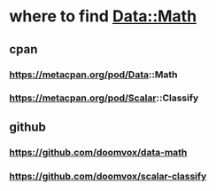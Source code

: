 * where to find Data::Math
** cpan
*** https://metacpan.org/pod/Data::Math
*** https://metacpan.org/pod/Scalar::Classify
** github
*** https://github.com/doomvox/data-math
*** https://github.com/doomvox/scalar-classify

